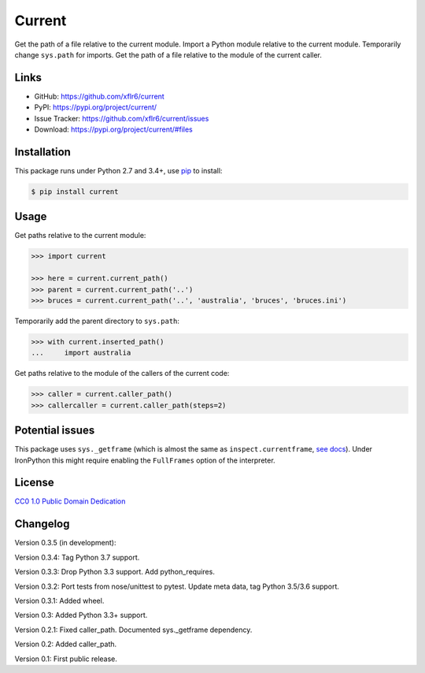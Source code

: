 Current
=======

|PyPI version| |License| |Supported Python| |Format|

Get the path of a file relative to the current module. Import a Python module
relative to the current module. Temporarily change ``sys.path`` for imports.
Get the path of a file relative to the module of the current caller.


Links
-----

- GitHub: https://github.com/xflr6/current
- PyPI: https://pypi.org/project/current/
- Issue Tracker: https://github.com/xflr6/current/issues
- Download: https://pypi.org/project/current/#files


Installation
------------

This package runs under Python 2.7 and 3.4+, use pip_ to install:

.. code:: bash

    $ pip install current


Usage
-----

Get paths relative to the current module:

.. code:: python

    >>> import current

    >>> here = current.current_path()
    >>> parent = current.current_path('..')
    >>> bruces = current.current_path('..', 'australia', 'bruces', 'bruces.ini')


Temporarily add the parent directory to ``sys.path``:

.. code:: python

    >>> with current.inserted_path()
    ...     import australia


Get paths relative to the module of the callers of the current code:

.. code:: python

    >>> caller = current.caller_path()
    >>> callercaller = current.caller_path(steps=2)


Potential issues
----------------

This package uses ``sys._getframe`` (which is almost the same as
``inspect.currentframe``, see_ docs_). Under IronPython this might require
enabling the ``FullFrames`` option of the interpreter.


License
-------

`CC0 1.0 Public Domain Dedication`_


Changelog
---------

Version 0.3.5 (in development): 

Version 0.3.4: Tag Python 3.7 support.

Version 0.3.3: Drop Python 3.3 support. Add python_requires.

Version 0.3.2: Port tests from nose/unittest to pytest. Update meta data, tag Python 3.5/3.6 support.

Version 0.3.1: Added wheel.

Version 0.3: Added Python 3.3+ support.

Version 0.2.1: Fixed caller_path. Documented sys._getframe dependency.

Version 0.2: Added caller_path.

Version 0.1: First public release.


.. _pip: https://pip.readthedocs.io

.. _see: https://docs.python.org/2/library/sys.html#sys._getframe
.. _docs: https://docs.python.org/2/library/inspect.html#inspect.currentframe

.. _CC0 1.0 Public Domain Dedication: https://creativecommons.org/publicdomain/zero/1.0/

.. |PyPI version| image:: https://img.shields.io/pypi/v/current.svg
    :target: https://pypi.org/project/current/
    :alt: Latest PyPI Version
.. |License| image:: https://img.shields.io/pypi/l/current.svg
    :target: https://pypi.org/project/current/
    :alt: License
.. |Supported Python| image:: https://img.shields.io/pypi/pyversions/current.svg
    :target: https://pypi.org/project/current/
    :alt: Supported Python Versions
.. |Format| image:: https://img.shields.io/pypi/format/current.svg
    :target: https://pypi.org/project/current/
    :alt: Format
